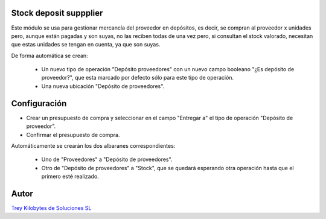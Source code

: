 .. image:: https://img.shields.io/badge/licence-AGPL--3-blue.svg
   :target: https://www.gnu.org/licenses/agpl-3.0-standalone.html
   :alt: License: AGPL-3

Stock deposit suppplier
=======================

Este módulo se usa para gestionar mercancía del proveedor en depósitos, es decir, se compran al proveedor x unidades pero, aunque están pagadas y son suyas, no las reciben todas de una vez pero, si consultan el stock valorado, necesitan que estas unidades se tengan en cuenta, ya que son suyas.

De forma automática se crean:

    - Un nuevo tipo de operación "Depósito proveedores" con un nuevo campo booleano "¿Es depósito de proveedor?", que esta marcado por defecto sólo para este tipo de operación.

    - Una nueva ubicación "Depósito de proveedores".


Configuración
=============

- Crear un presupuesto de compra y seleccionar en el campo "Entregar a" el tipo de operación "Depósito de proveedor".

- Confirmar el presupuesto de compra.

Automáticamente se crearán los dos albaranes correspondientes:

    - Uno de "Proveedores" a "Depósito de proveedores".

    - Otro de "Depósito de proveedores" a "Stock", que se quedará esperando otra operación hasta que el primero esté realizado.


Autor
=====
.. image:: https://trey.es/logo.png
   :alt: License: Trey Kilobytes de Soluciones SL
`Trey Kilobytes de Soluciones SL <https://www.trey.es>`_
